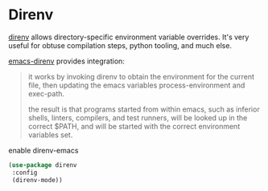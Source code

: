* Direnv
[[https://direnv.net/][direnv]] allows directory-specific environment variable overrides.  It's very useful
for obtuse compilation steps, python tooling, and much else.

[[https://github.com/wbolster/emacs-direnv][emacs-direnv]] provides integration:
#+begin_quote
it works by invoking direnv to obtain the environment for the current file, then updating the emacs variables process-environment and exec-path.

the result is that programs started from within emacs, such as inferior shells,
linters, compilers, and test runners, will be looked up in the correct $PATH, and
will be started with the correct environment variables set.
#+end_quote

#+CAPTION: enable direnv-emacs
#+begin_src emacs-lisp :results silent
(use-package direnv
 :config
 (direnv-mode))
#+end_src
